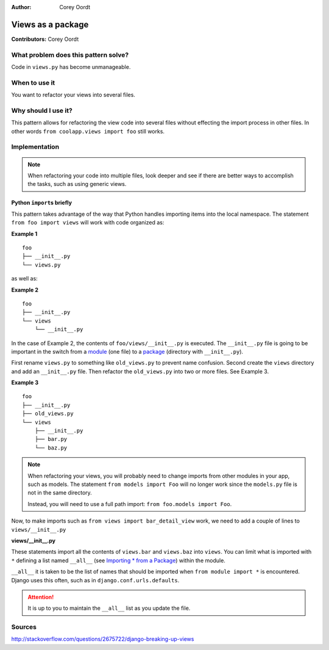 :Author: Corey Oordt

==================
Views as a package
==================

**Contributors:** Corey Oordt

What problem does this pattern solve?
=====================================

Code in ``views.py`` has become unmanageable.

When to use it
==============

You want to refactor your views into several files.

Why should I use it?
====================

This pattern allows for refactoring the view code into several files without effecting the import process in other files. In other words ``from coolapp.views import foo`` still works.

Implementation
==============

.. note::

   When refactoring your code into multiple files, look deeper and see if there are better ways to accomplish the tasks, such as using generic views.

Python ``import``\ s briefly
----------------------------

This pattern takes advantage of the way that Python handles importing items into the local namespace. The statement ``from foo import views`` will work with code organized as:

.. rst-class:: caption

**Example 1**

::

	foo
	├── __init__.py
	└── views.py

as well as:

.. rst-class:: caption

**Example 2**

::

	foo
	├── __init__.py
	└── views
	    └── __init__.py

In the case of Example 2, the contents of ``foo/views/__init__.py`` is executed. The ``__init__.py`` file is going to be important in the switch from a `module  <http://docs.python.org/tutorial/modules.html#modules>`_ (one file) to a `package <http://docs.python.org/tutorial/modules.html#packages>`_ (directory with ``__init__.py``\ ).

First rename ``views.py`` to something like ``old_views.py`` to prevent name confusion. Second create the ``views`` directory and add an ``__init__.py`` file. Then refactor the ``old_views.py`` into two or more files. See Example 3.

.. rst-class:: caption

**Example 3**

::

	foo
	├── __init__.py
	├── old_views.py
	└── views
	    ├── __init__.py
	    ├── bar.py
	    └── baz.py

.. note::

   When refactoring your views, you will probably need to change imports from other modules in your app, such as models. The statement ``from models import Foo`` will no longer work since the ``models.py`` file is not in the same directory.
   
   Instead, you will need to use a full path import: ``from foo.models import Foo``\ .

Now, to make imports such as ``from views import bar_detail_view`` work, we need to add a couple of lines to ``views/__init__.py``

.. rst-class:: caption

**views/__init__.py**

.. code-block:: python
   :linenos:

    from bar import *
    from baz import *

These statements import all the contents of ``views.bar`` and ``views.baz`` into ``views``\ . You can limit what is imported with ``*`` defining a list named ``__all__`` (see `Importing * from a Package <http://docs.python.org/tutorial/modules.html#importing-from-a-package>`_\ ) within the module.

``__all__`` it is taken to be the list of names that should be imported when ``from module import *`` is encountered. Django uses this often, such as in ``django.conf.urls.defaults``\ .

.. attention::

   It is up to you to maintain the ``__all__`` list as you update the file.


Sources
=======

http://stackoverflow.com/questions/2675722/django-breaking-up-views



